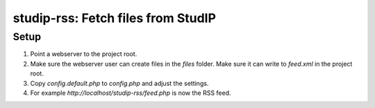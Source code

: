 studip-rss: Fetch files from StudIP
===================================

Setup
-----

1. Point a webserver to the project root.
2. Make sure the webserver user can create files in the `files` folder. Make sure it can write to `feed.xml` in the project root.
3. Copy `config.default.php` to `config.php` and adjust the settings.
4. For example `http://localhost/studip-rss/feed.php` is now the RSS feed.
